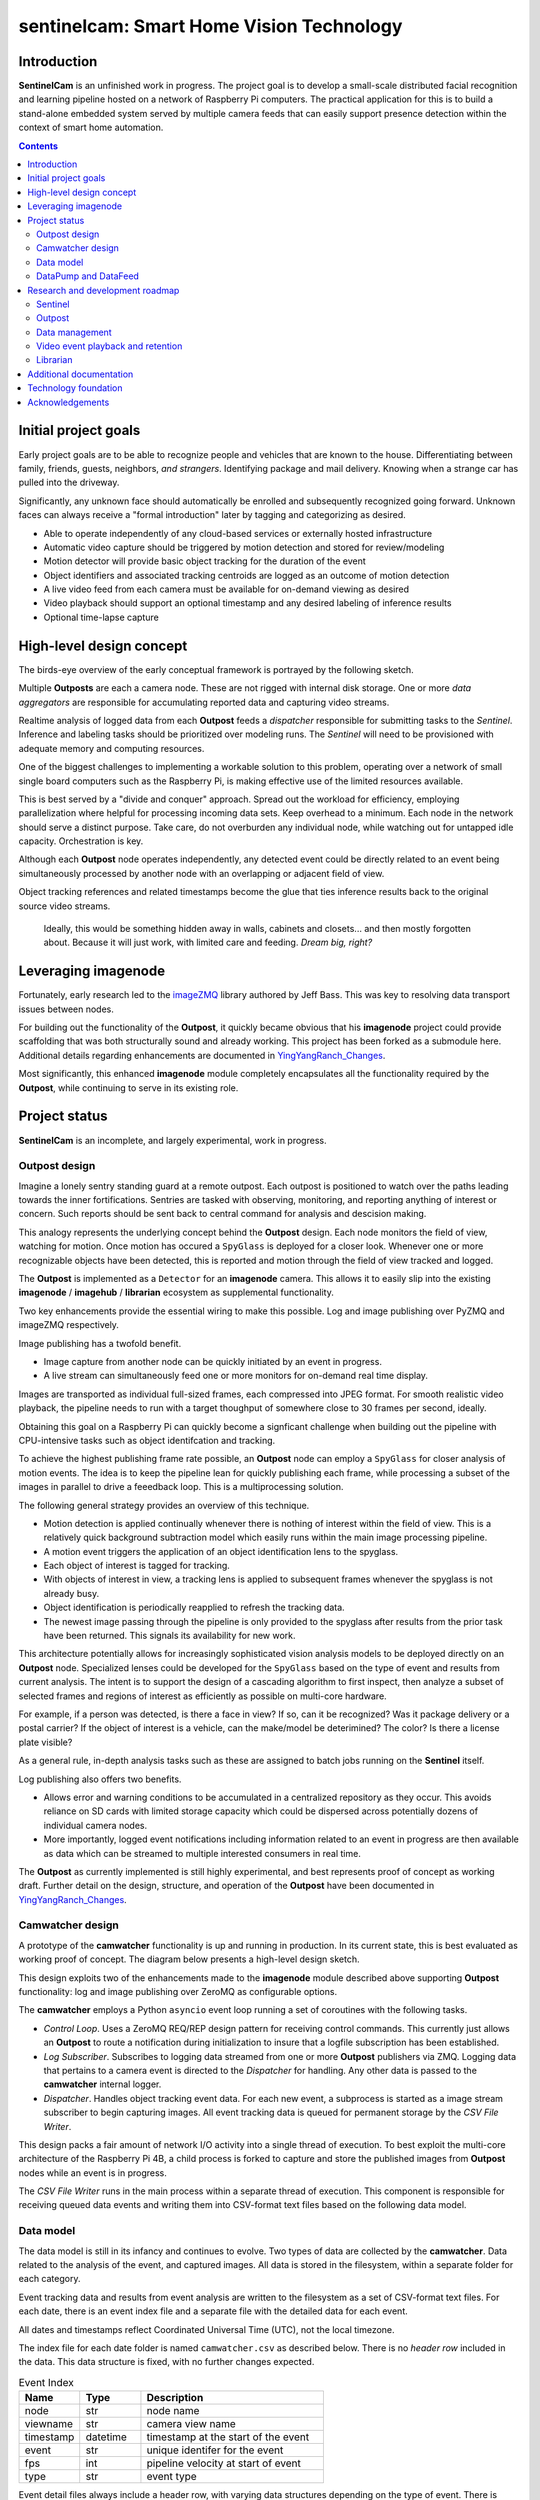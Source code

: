 =========================================
sentinelcam: Smart Home Vision Technology
=========================================

Introduction
============

**SentinelCam** is an unfinished work in progress. The project goal is to develop a small-scale
distributed facial recognition and learning pipeline hosted on a network of Raspberry Pi computers.
The practical application for this is to build a stand-alone embedded system served by multiple
camera feeds that can easily support presence detection within the context of smart home automation.

.. contents::

Initial project goals
=====================

Early project goals are to be able to recognize people and vehicles that are known to the house.
Differentiating between family, friends, guests, neighbors, *and strangers*. Identifying package and 
mail delivery. Knowing when a strange car has pulled into the driveway.

Significantly, any unknown face should automatically be enrolled and subsequently recognized going 
forward. Unknown faces can always receive a "formal introduction" later by tagging and categorizing
as desired.

- Able to operate independently of any cloud-based services or externally hosted infrastructure 
- Automatic video capture should be triggered by motion detection and stored for review/modeling
- Motion detector will provide basic object tracking for the duration of the event
- Object identifiers and associated tracking centroids are logged as an outcome of motion detection
- A live video feed from each camera must be available for on-demand viewing as desired  
- Video playback should support an optional timestamp and any desired labeling of inference results
- Optional time-lapse capture 

High-level design concept
=========================

The birds-eye overview of the early conceptual framework is portrayed by the following sketch. 

Multiple **Outposts** are each a camera node. These are not rigged with internal disk storage.
One or more *data aggregators* are responsible for accumulating reported data and capturing
video streams. 

Realtime analysis of logged data from each **Outpost** feeds a *dispatcher* responsible for
submitting tasks to the *Sentinel*. Inference and labeling tasks should be prioritized over
modeling runs. The *Sentinel* will need to be provisioned with adequate memory and computing
resources. 

.. image:: docs/images/SentinelCamOverview.png
   :alt: SentinelCam conceptual overview

One of the biggest challenges to implementing a workable solution to this problem, operating 
over a network of small single board computers such as the Raspberry Pi, is making effective 
use of the limited resources available.

This is best served by a "divide and conquer" approach. Spread out the workload for efficiency,
employing parallelization where helpful for processing incoming data sets. Keep overhead to a 
minimum. Each node in the network should serve a distinct purpose. Take care, do not overburden 
any individual node, while watching out for untapped idle capacity. Orchestration is key.

Although each **Outpost** node operates independently, any detected event could be directly
related to an event being simultaneously processed by another node with an overlapping or 
adjacent field of view.

Object tracking references and related timestamps become the glue that ties inference results
back to the original source video streams. 

   Ideally, this would be something hidden away in walls, cabinets and closets... and 
   then mostly forgotten about. Because it will just work, with limited care and feeding. 
   *Dream big, right?* 

Leveraging imagenode
====================

Fortunately, early research led to the `imageZMQ <https://github.com/jeffbass/imagezmq>`_ 
library authored by Jeff Bass. This was key to resolving data transport issues between
nodes. 

For building out the functionality of the **Outpost**, it quickly became obvious that 
his **imagenode** project could provide scaffolding that was both structurally sound and 
already working. This project has been forked as a submodule here. Additional details 
regarding enhancements are documented in `YingYangRanch_Changes <docs/YingYangRanch_Changes.rst>`_.

Most significantly, this enhanced **imagenode** module completely encapsulates all the
functionality required by the **Outpost**, while continuing to serve in its existing
role.

Project status
==============

**SentinelCam** is an incomplete, and largely experimental, work in progress. 

Outpost design
--------------

Imagine a lonely sentry standing guard at a remote outpost. Each outpost is positioned to watch over
the paths leading towards the inner fortifications. Sentries are tasked with observing, monitoring,
and reporting anything of interest or concern. Such reports should be sent back to central command
for analysis and descision making.

This analogy represents the underlying concept behind the **Outpost** design. Each node monitors the
field of view, watching for motion. Once motion has occured a ``SpyGlass`` is deployed for a closer
look. Whenever one or more recognizable objects have been detected, this is reported and motion through
the field of view tracked and logged.

The **Outpost** is implemented as a ``Detector`` for an **imagenode** camera. This allows it to easily
slip into the existing **imagenode** / **imagehub** / **librarian** ecosystem as supplemental functionality.

.. image:: docs/images/Outpost.png
   :alt: High-level sketch of Outpost integration with imagenode

Two key enhancements provide the essential wiring to make this possible. Log and image publishing over 
PyZMQ and imageZMQ respectively.

Image publishing has a twofold benefit.

- Image capture from another node can be quickly initiated by an event in progress.
- A live stream can simultaneously feed one or more monitors for on-demand real time display.

Images are transported as individual full-sized frames, each compressed into JPEG format. For 
smooth realistic video playback, the pipeline needs to run with a target thoughput of somewhere 
close to 30 frames per second, ideally.

Obtaining this goal on a Raspberry Pi can quickly become a signficant challenge when building out 
the pipeline with CPU-intensive tasks such as object identifcation and tracking.

To achieve the highest publishing frame rate possible, an **Outpost** node can employ a ``SpyGlass`` 
for closer analysis of motion events. The idea is to keep the pipeline lean for quickly publishing 
each frame, while processing a subset of the images in parallel to drive a feeedback loop. 
This is a multiprocessing solution. 

The following general strategy provides an overview of this technique.

- Motion detection is applied continually whenever there is nothing of interest within the field
  of view. This is a relatively quick background subtraction model which easily runs within the main 
  image processing pipeline.
- A motion event triggers the application of an object identification lens to the spyglass.
- Each object of interest is tagged for tracking.
- With objects of interest in view, a tracking lens is applied to subsequent frames whenever the 
  spyglass is not already busy.
- Object identification is periodically reapplied to refresh the tracking data.
- The newest image passing through the pipeline is only provided to the spyglass after results 
  from the prior task have been returned. This signals its availability for new work.

.. image:: docs/images/SpyGlass.png
   :alt: Outpost to Spyglass inter-process marshalling

This architecture potentially allows for increasingly sophisticated vision analysis models to be
deployed directly on an **Outpost** node. Specialized lenses could be developed for the ``SpyGlass``
based on the type of event and results from current analysis. The intent is to support the design
of a cascading algorithm to first inspect, then analyze a subset of selected frames and regions of
interest as efficiently as possible on multi-core hardware.

For example, if a person was detected, is there a face in view? If so, can it be recognized? Was it
package delivery or a postal carrier? If the object of interest is a vehicle, can the make/model be
deterimined? The color? Is there a license plate visible?

As a general rule, in-depth analysis tasks such as these are assigned to batch jobs running on the
**Sentinel** itself.

Log publishing also offers two benefits.

- Allows error and warning conditions to be accumulated in a centralized repository as they occur.
  This avoids reliance on SD cards with limited storage capacity which could be dispersed across 
  potentially dozens of individual camera nodes.
- More importantly, logged event notifications including information related to an event in progress
  are then available as data which can be streamed to multiple interested consumers in real time.

The **Outpost** as currently implemented is still highly experimental, and best represents proof 
of concept as working draft. Further detail on the design, structure, and operation of
the **Outpost** have been documented in `YingYangRanch_Changes <docs/YingYangRanch_Changes.rst>`_.

Camwatcher design
-----------------

A prototype of the **camwatcher** functionality is up and running in production. In its current
state, this is best evaluated as working proof of concept. The diagram below presents a high-level 
design sketch.

.. image:: docs/images/CamWatcher.png
   :alt: Sketch of basic camwatcher design

This design exploits two of the enhancements made to the **imagenode** module described
above supporting **Outpost** functionality: log and image publishing over ZeroMQ as 
configurable options.

The **camwatcher** employs a Python ``asyncio`` event loop running a set of coroutines with
the following tasks.

- *Control Loop*. Uses a ZeroMQ REQ/REP design pattern for receiving control commands. This 
  currently just allows an **Outpost** to route a notification during initialization to insure 
  that a logfile subscription has been established. 

- *Log Subscriber*. Subscribes to logging data streamed from one or more **Outpost**
  publishers via ZMQ. Logging data that pertains to a camera event is directed to the 
  *Dispatcher* for handling. Any other data is passed to the **camwatcher** internal logger.

- *Dispatcher*. Handles object tracking event data. For each new event, a subprocess is
  started as a image stream subscriber to begin capturing images. All event tracking data
  is queued for permanent storage by the *CSV File Writer*.

This design packs a fair amount of network I/O activity into a single thread of execution. To 
best exploit the multi-core architecture of the Raspberry Pi 4B, a child process is forked to
capture and store the published images from **Outpost** nodes while an event is in progress.

The *CSV File Writer* runs in the main process within a separate thread of execution. This component 
is responsible for receiving queued data events and writing them into CSV-format text files based 
on the following data model.

Data model
----------

The data model is still in its infancy and continues to evolve. Two types of data are collected
by the **camwatcher**. Data related to the analysis of the event, and captured images. All 
data is stored in the filesystem, within a separate folder for each category. 

Event tracking data and results from event analysis are written to the filesystem as a set of 
CSV-format text files. For each date, there is an event index file and a separate file with
the detailed data for each event.

All dates and timestamps reflect Coordinated Universal Time (UTC), not the local timezone.

The index file for each date folder is named ``camwatcher.csv`` as described below. There is no 
*header row* included in the data. This data structure is fixed, with no further changes expected.

.. csv-table:: Event Index 
  :header: "Name", "Type", "Description"
  :widths: 20, 20, 60

  node, str, node name  
  viewname, str, camera view name 
  timestamp, datetime, timestamp at the start of the event
  event, str, unique identifer for the event 
  fps, int, pipeline velocity at start of event
  type, str, event type 

Event detail files always include a header row, with varying data structures depending on the type 
of event. There is currently only a single event type defined, the tracking events. The naming
convention for all detail files is: ``EventID_TypeCode.csv``

.. csv-table:: Tracking Event Detail
  :header: "Name", "Type", "Description"
  :widths: 20, 20, 60

  timestamp, datetime, timestamp when tracking record written
  objid, str, object identifier
  classname, str, classification name
  rect_x1, int, bounding rectangle X1-coordinate
  rect_y1, int, bounding rectangle Y1-coordinate
  rect_x2, int, bounding rectangle X2-coordinate
  rect_y2, int, bounding rectangle Y2-coordinate

These CSV files are written into the folder specified by the ``csvdir`` configuration 
setting and organized by date into subfolders with a YYYY-MM-DD naming convention.

Although identifiers are unique, event data is always referenced by date. There is no event 
index crossing date boundaries. 

.. code-block:: 

  csvdir
  ├── 2021-02-11
  │   ├── camwatcher.csv
  │   ├── 0b98da686cbf11ebb942dca63261a32e_trk.csv
  │   ├── 109543546cbe11ebb942dca63261a32e_trk.csv
  │   ├── 1fda8cb26cbd11ebb942dca63261a32e_trk.csv
  │   ├── 202cda206cbe11ebb942dca63261a32e_trk.csv
  │   ├── 7bf2ba8c6cb911ebb942dca63261a32e_trk.csv
  │   ├── a4f355686cbe11ebb942dca63261a32e_trk.csv
  │   ├── cde802a06cc011ebb942dca63261a32e_trk.csv
  │   ├── d1995d346cb811ebb942dca63261a32e_trk.csv
  │   └──  # etc, etc. for additional events
  ├── 2021-02-12
  │   ├── camwatcher.csv
  │   ├── 11ddcf986d6211ebb942dca63261a32e_trk.csv
  │   ├── 1af4aac66d5c11ebb942dca63261a32e_trk.csv
  │   ├── 1dd50b3a6d4a11ebb942dca63261a32e_trk.csv
  │   ├── 27f4b4686d3f11ebb942dca63261a32e_trk.csv
  │   ├── 3ce8389c6d3d11ebb942dca63261a32e_trk.csv
  │   └──  # etc, etc. for additional events
  │
  └──  # additional directories for each date

Captured images are written to the filesystem as individual full-sized frames 
compressed into JPEG files. These files are written into the folder specified 
by the ``outdir`` configuration setting and organized by date into subfolders 
with a YYYY-MM-DD naming convention.

This convention allows for retrieval and storage that is both fast and efficient 
on such small devices. Analysis tasks have speedy direct access to any desired 
event and point in time. The price paid for this includes a little extra network 
bandwidth when pulling the images down, and disk storage requirements which are 
best characterized as greedy. *Very greedy*.

The file name convention for each stored frame is: ``EventID_TimeStamp.jpg`` as 
portrayed below.

.. code-block:: 

  outdir
  ├── 2021-02-11
  │   ├── 109543546cbe11ebb942dca63261a32e_2021-02-11_23.08.34.542141.jpg
  │   ├── 109543546cbe11ebb942dca63261a32e_2021-02-11_23.08.34.572958.jpg
  │   ├── 109543546cbe11ebb942dca63261a32e_2021-02-11_23.08.34.603971.jpg
  │   ├── 109543546cbe11ebb942dca63261a32e_2021-02-11_23.08.34.635492.jpg
  │   ├── ...
  │   ├── a4f355686cbe11ebb942dca63261a32e_2021-02-11_23.12.43.274055.jpg
  │   ├── a4f355686cbe11ebb942dca63261a32e_2021-02-11_23.12.43.305151.jpg
  │   ├── a4f355686cbe11ebb942dca63261a32e_2021-02-11_23.12.43.336279.jpg
  │   ├── a4f355686cbe11ebb942dca63261a32e_2021-02-11_23.12.43.367344.jpg
  │   ├── a4f355686cbe11ebb942dca63261a32e_2021-02-11_23.12.43.399926.jpg
  │   ├── a4f355686cbe11ebb942dca63261a32e_2021-02-11_23.12.43.429276.jpg
  │   ├── a4f355686cbe11ebb942dca63261a32e_2021-02-11_23.12.43.459129.jpg
  │   ├── a4f355686cbe11ebb942dca63261a32e_2021-02-11_23.12.43.490918.jpg
  │   └──  # etc, etc. for additional images
  ├── 2021-02-12
  │   ├── 11ddcf986d6211ebb942dca63261a32e_2021-02-12_18.42.33.998836.jpg
  │   ├── 11ddcf986d6211ebb942dca63261a32e_2021-02-12_18.42.34.028291.jpg
  │   ├── 11ddcf986d6211ebb942dca63261a32e_2021-02-12_18.42.34.060119.jpg
  │   ├── 11ddcf986d6211ebb942dca63261a32e_2021-02-12_18.42.34.093632.jpg
  │   ├── 11ddcf986d6211ebb942dca63261a32e_2021-02-12_18.42.34.124754.jpg
  │   ├── 11ddcf986d6211ebb942dca63261a32e_2021-02-12_18.42.34.154909.jpg
  │   └──  # etc, etc. for additional images
  │
  └──  # additional directories for each date

It is important to note that the collection of image data occurs independently from the tracking 
data. Some variation in the rate of capture can be expected. Differences from a perspective in real 
time are not expected to be significant. There can also be minor differences between the clock times 
from one network node to another.

To correlate tracking data back to a captured image, it is helpful to bind these together by estimating 
an elapsed time from the starting point for each data source, perhaps even with consideration for latency 
as an additional factor.

DataPump and DataFeed
---------------------

Collecting and storing data are only steps one and two. What logically follows, is easy access
for analysis. Once tasked with event review, the **sentinel** will be hungry for images and 
any tracking records generated by the outpost.

This potentially ravenous fast-food style appetite is to be fed with requests to a 
**Data Feed**. The Data Feed was conceived as a library to provide application programs with 
functions for accessing any desired set of images and tracking data produced from an outpost 
and collected by a **camwatcher**.

Thus both the ``DataFeed`` and ``DataPump`` classes, along with the **datapump** module, were born. 
The **datapump** is the stand-alone server process which responds to Data Feed access requests
over the network. Communication between components is via imageZMQ using a REQ/REP socket pair. 

.. code-block:: python

  class DataFeed(imagezmq.ImageSender):  # REQ socket - sends requests to a DataPump 
  class DataPump(imagezmq.ImageHub):     # REP socket - responds to DataFeed requests

Any module needing access to **camwatcher** data simply needs to create a ``DataFeed`` instance. 
The network address for a running **datapump** process is specified at that time.

.. image:: docs/images/DataFeed.png
   :alt: DataPump to DataFeed flow

The ``DataFeed`` and ``DataPump`` subclasses extend the imageZMQ base classes with support 
for sending and receiving both pandas DataFrame objects, and lists of timestamps. This helps 
keep everything in the same serialization context underpinning imageZMQ, with consistent
image transport technology throughout the system.

Internally, the first element of the (text, data) tuple returned to the Data Feed has been 
reserved for carrying a yet-to-be-implememted response code from the **datapump**. 

  **Status**: working proof of concept, still evolving.  

.. code-block:: python

  DataFeed.get_date_index (date) -> pandas.DataFrame

The ``get_date_index()`` function returns the content of the Event Index for a date. The date
parameter is always required and specified in 'YYYY-MM-DD' format. There is no default value.
The Event Index data is returned as a ``pandas.DataFrame`` obect. Refer to *Data Model* above 
for further detail.

.. code-block:: python

  DataFeed.get_tracking_data (date, event) -> pandas.DataFrame

The ``get_tracking_data()`` function requires two arguments, a date and an event identifier. 
Used to retrieve the full Tracking Event Detail dataset (see *Data Model* above) as a
``pandas.DataFrame`` object. Both arguments are required. The date is specified in 'YYYY-MM-DD'
format, the EventID reference must exist for the indicated date. There is no error-checking.

.. code-block:: python

  DataFeed.get_image_list (date, event) -> [timestamp]

This function provides a list of ``datetime.timestamp`` objects reflecting the capture times 
on images published by the Outpost. These are provided in chronological order. Function arguments 
are identical to what is described above for ``get_tracking_data()``.

All date and time references are in Coordinated Universal Time (UTC), not the local timezone.

.. code-block:: python

  DataFeed.get_image_jpeg (date, event, timestamp) -> bytes

Returns a buffer with the image frame as compressed JPEG data. Always for an existing date, 
event, and timestamp as descibed above. There is no error checking on this either. 

Presenting **camwatcher** data in this fashion provides the *Sentinel* with direct access to 
specific subsets of captured image data. For example, perhaps the images of interest are  
not available until 3 seconds after the start of the event. This facilitates skipping
over the first 90-100 frames, for fast efficient access to the point of interest. 

Research and development roadmap
================================

Development is proceeding along multiple paths simultaneously. The categories below do not
describe an all-inclusive list, they are simply interrelated areas of current focus. The 
conceptual framework driving the overall project is larger in scope. Updates are published
here on an incremental basis as new functionality is fleshed out, proven, and stabilized. 

Sentinel
--------

The *sentinel* module is conceived as the inference and modeling engine. This will ultimately
be the heart of the system. One or more *dispatchers* are responsible for firing events that
are deemed worthy of deeper analysis by the *sentinel*. 

Dynamic task scheduling of batch jobs is a critcal aspect of this. The ability to analyze 
ongoing events in something close to real time is of utmost importance. Therefore, inference
and labeling tasks are the highest priority; modeling and reinforcement more secondary. 

Outpost
-------

Beyond simple object detection and tracking, some inference tasks can be pushed out to the
edge where appropriate and helpful. Applying more sophisticated models across a sampling
of incoming frames could help determine whether a motion event should be prioritized for
closer analysis by the *sentinel*. 

Additional performance gains can be achieved here by equipping selected outpost nodes with
a coprocessor, such as the Google Coral USB Accelerator or Intel Neural Compute Stick. Proper
hardware provisioning can allow for running facial and vehicle recognition models directly on
the camera node. When focused on an entry into the house, any face immediately recognized would
not require engaging the *sentinel* for further analysis.

Essentially, this could enable a camera to provide data in real time for discerning between
expected/routine events and unexpected/new activity deserving of a closer look.

  *Noteworthy that as of right now, there are a couple of new commercially available 
  kick-starter driven "AI-included" camera solutions which should fit right into this 
  framework as the eyes for an Outpost* 

The reality check, is that this design asks a lot of a *bare bones* Raspberry Pi 4B. To 
successfully hit performance and design goals, the current implementation could benefit 
from more CPU. There are a numnber of contributing, and often, interrleated reasons for this. 

Data management
---------------

There are several aspects to data management. For starters, it's a challenge. These little
embedded devices are not generally regarded as high-performing data movers. Provisioning 
with Gigabit Ethernet network cabling and low power SSD storage over USB3 go a long way 
towards alleviating those concerns. 

  Complaceny should be avoided here, it is easy to be deceived. These are still small devices
  and generally speaking, this design has a way of keeping most nodes fully tasked. Always 
  keep the basics in mind. It is critically important to give due consideration to key factors
  such as CPU resources, memory utilization, disk I/O, storage capacity, and network traffic. 
  Each impact the others. The penalties incurred due to missteps always seem to hit harder than 
  anticipated. 

Raw data gleaned from an Outpost event can be voluminous and detailed.

SentienlCam endeavors to always capture as much image detail as possible. As noted above 
in the *Data Model* discussion, individual image frames require much more space than a compressed 
video format. The computer vision technology underpinning this design is baed on the analysis of
two-dimensional images. A high capture rate provides more data for analysis and modeling, 
reducing the likelyhood that key details might be missed. This also allows for generating high
quality full motion archival videos. 

There can be multiple objects of interest moving through the field of view simultaneously. 
Collected logging data can include geometry, classification, and possibly labeling. This could 
represent the aggregated results inferred from one or more deep neural networks whether collected 
in real time by an Outpost node, or produced by the Sentinel. Or both.

It adds up in a hurry. *And the rest of the story...*

Much of it can be meaningless, trivial, forgettable, and simply not wanted. For example, 
imagine an outdoor camera with a view of both an entry into the home and the driveway. 

The occupants and their vehicles will pass in front of that camera multiple times per day.
Routine events such as these do not require a video record, or even a single image be 
preserved. All that is really required of the house, is for it to take note that your car 
departed at 7:12 in the morning and arrived back home at 6:39 that evening. Happens every 
weekday.

All of those unexpected, unusual, exceptional events are not so disposable. Under certain 
circumstances, it might be desirable to produce a full archival video immediately. There
may be situations where such a record should be copied off-site as a precaution. Perhaps by 
policy, a full video record of every package delivery is always kept for a period of time.

This all needs to be mostly automatic and self-maintaining. The end result should require the 
bare minimum of care and feeding. Ideally, set it up and forget about it. It should just work. 

*Saying it once more. Dream big*.

Video event playback and retention
----------------------------------

The ability to easily select and review historical events and then present them within a video
player is an obvious requirement. This will ultimately evolve into a set of services to search 
for, list, and replay events that have been cataloged. 

Librarian
---------

Begin to explore capitalizing on the functionality of the **librarian**  and its design philosophy 
as a vehicle to centralize knowledge and state.

Additional documentation
========================
- `Version History and Changelog <HISTORY.md>`_
- `Changes to imagenode project <docs/YingYangRanch_Changes.rst>`_
- `Development blog <https://blog.swanriver.dev>`_

Technology foundation
=====================

**SentinelCam** is being developed and tested on top of the following core technologies
and libraries.

- Raspberry Pi 4B
- Raspbian Buster
- picamera
- Python 3
- OpenCV 4
- dlib
- imageZMQ
- imutils
- MessagePack
- NumPy
- pandas
- PyZMQ
- simplejpeg
  
Acknowledgements
================

- Dr. Adrian Rosebrock and the PyImageSearch team; his book: *Raspberry Pi for Computer Vision* 
  has been an invaluable resource.
- Jeff Bass (imagezmq, imagenode, and imagehub); his outstanding work has allowed this project
  to get off to a fast start.
